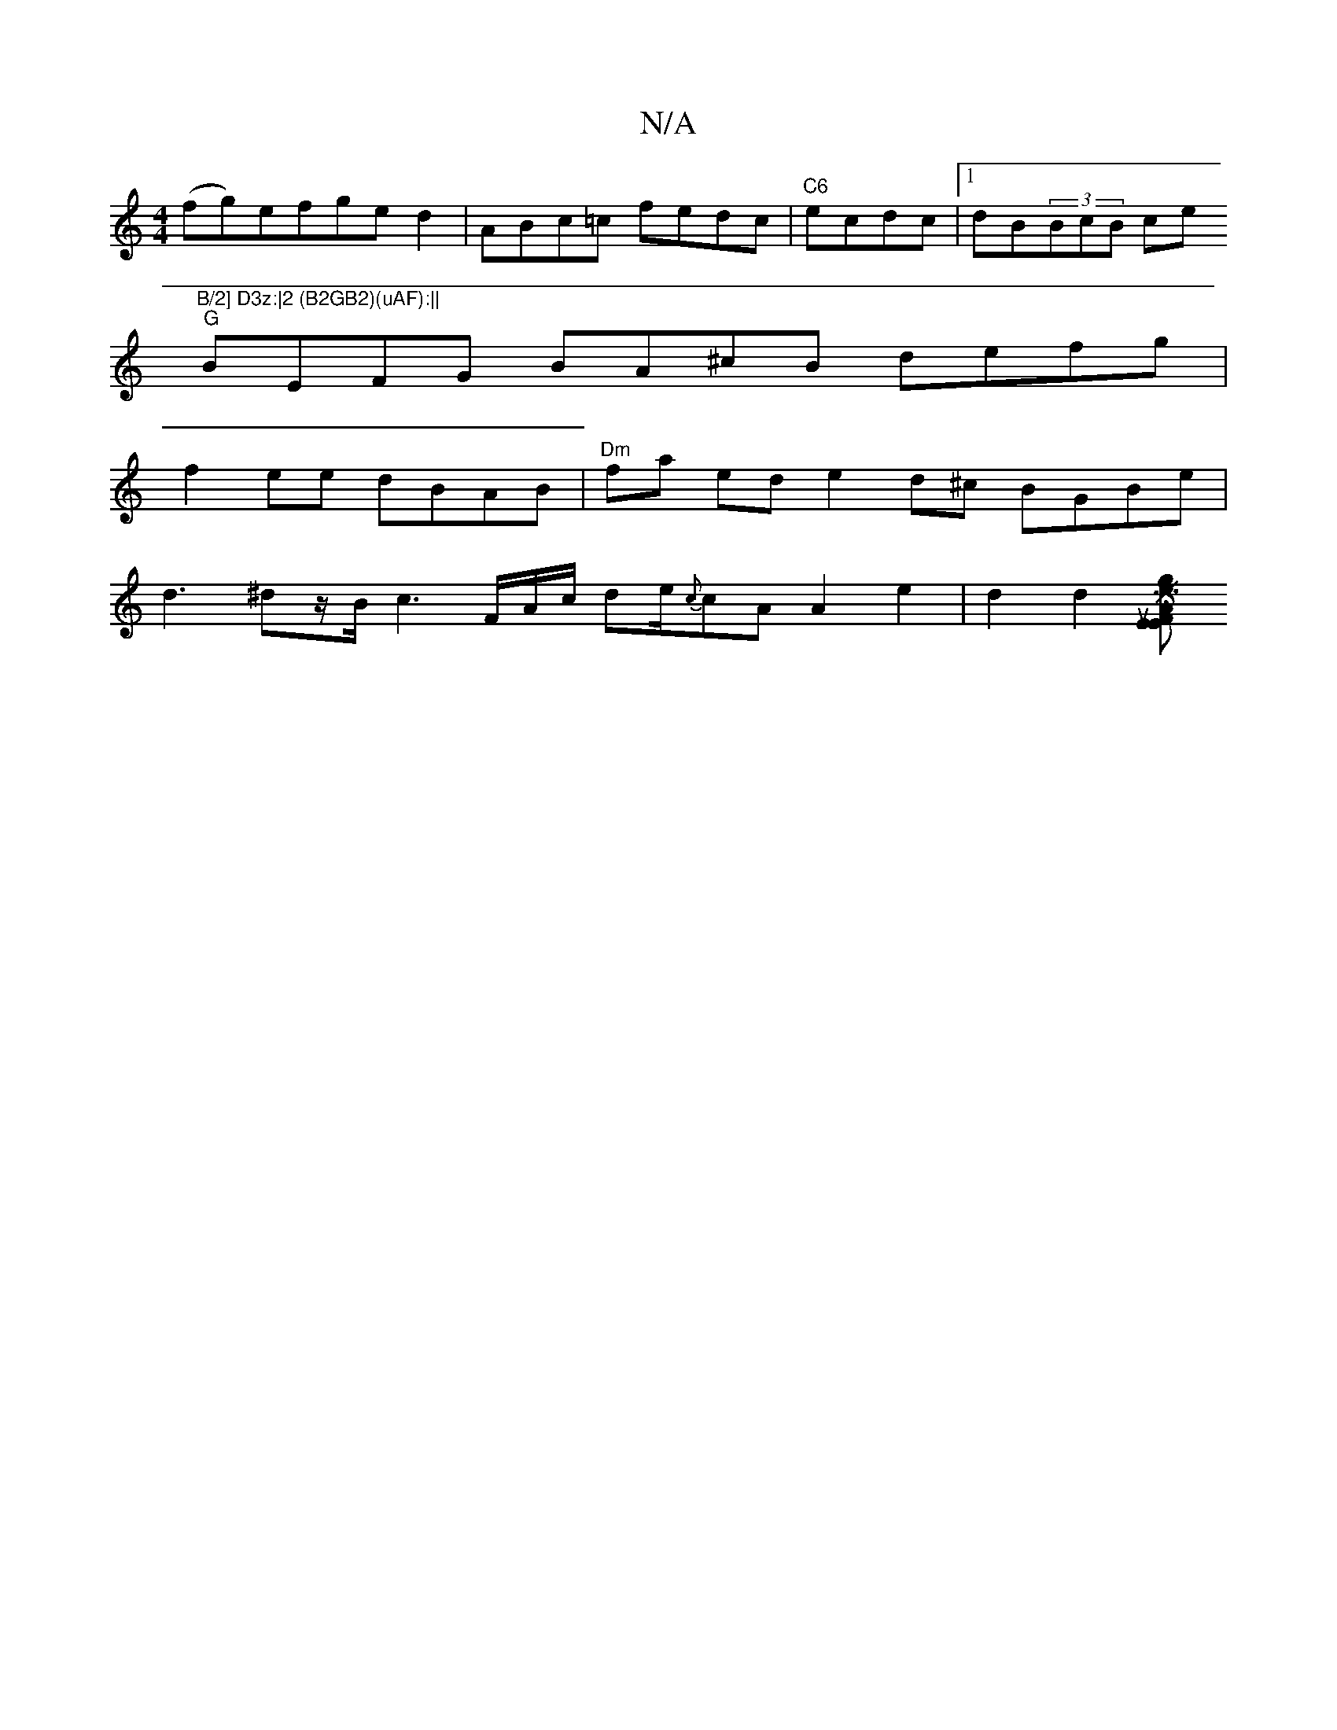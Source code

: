 X:1
T:N/A
M:4/4
R:N/A
K:Cmajor
(fg)efged2|ABc=c fedc |"C6"ecdc|1 dB(3BcB ce"B/2] D3z:|2 (B2GB2)(uAF):||
"G"BEFG BA^cB defg|
f2ee dBAB|"Dm"fa ed e2d^c BGBe |
d3 ^dz/2B/2c3F/2A/2c/2 de/2-1/2{c}cA A2e2|d2d2 (3[FEk,S AEtr noling en_! u